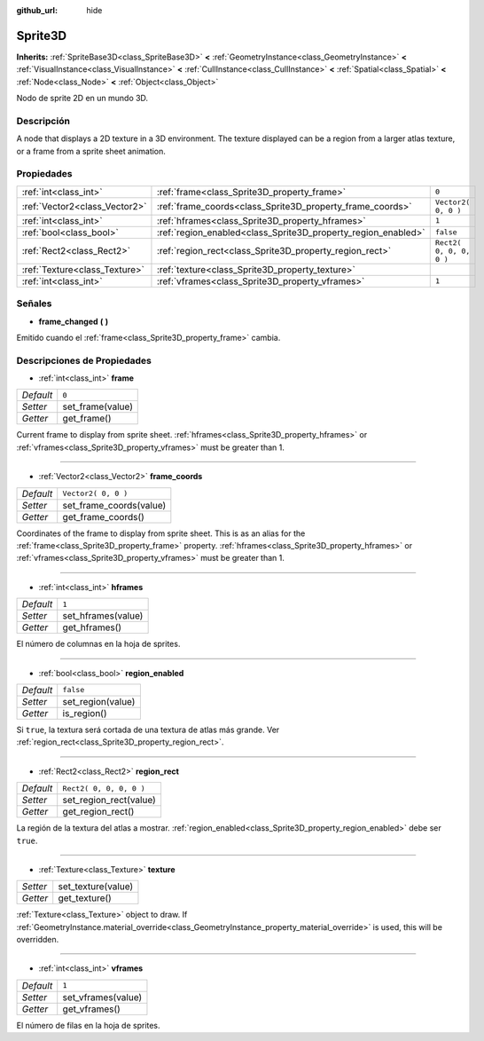 :github_url: hide

.. Generated automatically by doc/tools/make_rst.py in Godot's source tree.
.. DO NOT EDIT THIS FILE, but the Sprite3D.xml source instead.
.. The source is found in doc/classes or modules/<name>/doc_classes.

.. _class_Sprite3D:

Sprite3D
========

**Inherits:** :ref:`SpriteBase3D<class_SpriteBase3D>` **<** :ref:`GeometryInstance<class_GeometryInstance>` **<** :ref:`VisualInstance<class_VisualInstance>` **<** :ref:`CullInstance<class_CullInstance>` **<** :ref:`Spatial<class_Spatial>` **<** :ref:`Node<class_Node>` **<** :ref:`Object<class_Object>`

Nodo de sprite 2D en un mundo 3D.

Descripción
----------------------

A node that displays a 2D texture in a 3D environment. The texture displayed can be a region from a larger atlas texture, or a frame from a sprite sheet animation.

Propiedades
----------------------

+-------------------------------+---------------------------------------------------------------+-------------------------+
| :ref:`int<class_int>`         | :ref:`frame<class_Sprite3D_property_frame>`                   | ``0``                   |
+-------------------------------+---------------------------------------------------------------+-------------------------+
| :ref:`Vector2<class_Vector2>` | :ref:`frame_coords<class_Sprite3D_property_frame_coords>`     | ``Vector2( 0, 0 )``     |
+-------------------------------+---------------------------------------------------------------+-------------------------+
| :ref:`int<class_int>`         | :ref:`hframes<class_Sprite3D_property_hframes>`               | ``1``                   |
+-------------------------------+---------------------------------------------------------------+-------------------------+
| :ref:`bool<class_bool>`       | :ref:`region_enabled<class_Sprite3D_property_region_enabled>` | ``false``               |
+-------------------------------+---------------------------------------------------------------+-------------------------+
| :ref:`Rect2<class_Rect2>`     | :ref:`region_rect<class_Sprite3D_property_region_rect>`       | ``Rect2( 0, 0, 0, 0 )`` |
+-------------------------------+---------------------------------------------------------------+-------------------------+
| :ref:`Texture<class_Texture>` | :ref:`texture<class_Sprite3D_property_texture>`               |                         |
+-------------------------------+---------------------------------------------------------------+-------------------------+
| :ref:`int<class_int>`         | :ref:`vframes<class_Sprite3D_property_vframes>`               | ``1``                   |
+-------------------------------+---------------------------------------------------------------+-------------------------+

Señales
--------------

.. _class_Sprite3D_signal_frame_changed:

- **frame_changed** **(** **)**

Emitido cuando el :ref:`frame<class_Sprite3D_property_frame>` cambia.

Descripciones de Propiedades
--------------------------------------------------------

.. _class_Sprite3D_property_frame:

- :ref:`int<class_int>` **frame**

+-----------+------------------+
| *Default* | ``0``            |
+-----------+------------------+
| *Setter*  | set_frame(value) |
+-----------+------------------+
| *Getter*  | get_frame()      |
+-----------+------------------+

Current frame to display from sprite sheet. :ref:`hframes<class_Sprite3D_property_hframes>` or :ref:`vframes<class_Sprite3D_property_vframes>` must be greater than 1.

----

.. _class_Sprite3D_property_frame_coords:

- :ref:`Vector2<class_Vector2>` **frame_coords**

+-----------+-------------------------+
| *Default* | ``Vector2( 0, 0 )``     |
+-----------+-------------------------+
| *Setter*  | set_frame_coords(value) |
+-----------+-------------------------+
| *Getter*  | get_frame_coords()      |
+-----------+-------------------------+

Coordinates of the frame to display from sprite sheet. This is as an alias for the :ref:`frame<class_Sprite3D_property_frame>` property. :ref:`hframes<class_Sprite3D_property_hframes>` or :ref:`vframes<class_Sprite3D_property_vframes>` must be greater than 1.

----

.. _class_Sprite3D_property_hframes:

- :ref:`int<class_int>` **hframes**

+-----------+--------------------+
| *Default* | ``1``              |
+-----------+--------------------+
| *Setter*  | set_hframes(value) |
+-----------+--------------------+
| *Getter*  | get_hframes()      |
+-----------+--------------------+

El número de columnas en la hoja de sprites.

----

.. _class_Sprite3D_property_region_enabled:

- :ref:`bool<class_bool>` **region_enabled**

+-----------+-------------------+
| *Default* | ``false``         |
+-----------+-------------------+
| *Setter*  | set_region(value) |
+-----------+-------------------+
| *Getter*  | is_region()       |
+-----------+-------------------+

Si ``true``, la textura será cortada de una textura de atlas más grande. Ver :ref:`region_rect<class_Sprite3D_property_region_rect>`.

----

.. _class_Sprite3D_property_region_rect:

- :ref:`Rect2<class_Rect2>` **region_rect**

+-----------+-------------------------+
| *Default* | ``Rect2( 0, 0, 0, 0 )`` |
+-----------+-------------------------+
| *Setter*  | set_region_rect(value)  |
+-----------+-------------------------+
| *Getter*  | get_region_rect()       |
+-----------+-------------------------+

La región de la textura del atlas a mostrar. :ref:`region_enabled<class_Sprite3D_property_region_enabled>` debe ser ``true``.

----

.. _class_Sprite3D_property_texture:

- :ref:`Texture<class_Texture>` **texture**

+----------+--------------------+
| *Setter* | set_texture(value) |
+----------+--------------------+
| *Getter* | get_texture()      |
+----------+--------------------+

:ref:`Texture<class_Texture>` object to draw. If :ref:`GeometryInstance.material_override<class_GeometryInstance_property_material_override>` is used, this will be overridden.

----

.. _class_Sprite3D_property_vframes:

- :ref:`int<class_int>` **vframes**

+-----------+--------------------+
| *Default* | ``1``              |
+-----------+--------------------+
| *Setter*  | set_vframes(value) |
+-----------+--------------------+
| *Getter*  | get_vframes()      |
+-----------+--------------------+

El número de filas en la hoja de sprites.

.. |virtual| replace:: :abbr:`virtual (This method should typically be overridden by the user to have any effect.)`
.. |const| replace:: :abbr:`const (This method has no side effects. It doesn't modify any of the instance's member variables.)`
.. |vararg| replace:: :abbr:`vararg (This method accepts any number of arguments after the ones described here.)`
